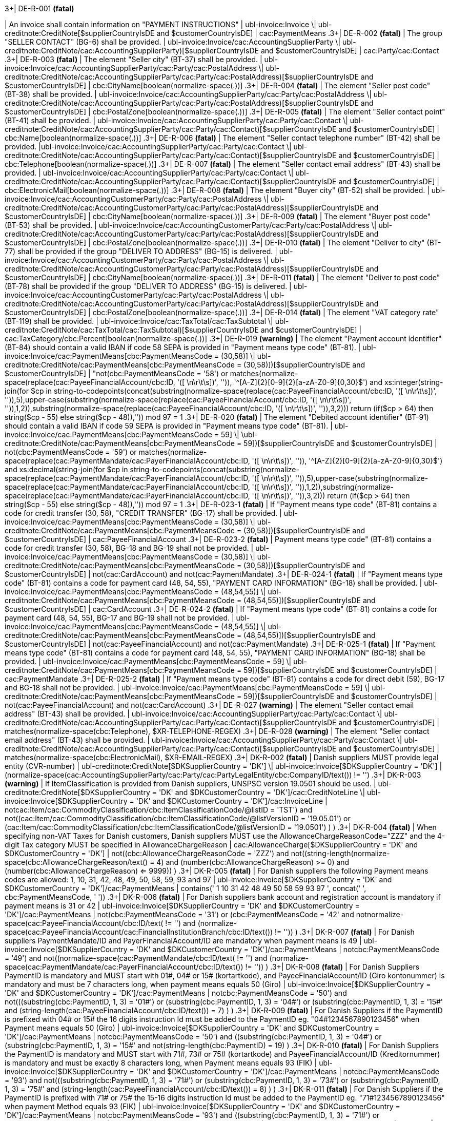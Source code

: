.3+| DE-R-001 *(fatal)*
| An invoice shall contain information on "PAYMENT INSTRUCTIONS"
| ubl-invoice:Invoice \| ubl-creditnote:CreditNote[$supplierCountryIsDE and $customerCountryIsDE]
| cac:PaymentMeans
.3+| DE-R-002 *(fatal)*
| The group "SELLER CONTACT" (BG-6) shall be provided.
| ubl-invoice:Invoice/cac:AccountingSupplierParty \| ubl-creditnote:CreditNote/cac:AccountingSupplierParty)[$supplierCountryIsDE and $customerCountryIsDE]
| cac:Party/cac:Contact
.3+| DE-R-003 *(fatal)*
| The element "Seller city" (BT-37) shall be provided.
| ubl-invoice:Invoice/cac:AccountingSupplierParty/cac:Party/cac:PostalAddress \| ubl-creditnote:CreditNote/cac:AccountingSupplierParty/cac:Party/cac:PostalAddress)[$supplierCountryIsDE and $customerCountryIsDE]
| cbc:CityName[boolean(normalize-space(.))]
.3+| DE-R-004 *(fatal)*
| The element "Seller post code" (BT-38) shall be provided.
| ubl-invoice:Invoice/cac:AccountingSupplierParty/cac:Party/cac:PostalAddress \| ubl-creditnote:CreditNote/cac:AccountingSupplierParty/cac:Party/cac:PostalAddress)[$supplierCountryIsDE and $customerCountryIsDE]
| cbc:PostalZone[boolean(normalize-space(.))]
.3+| DE-R-005 *(fatal)*
| The element "Seller contact point" (BT-41) shall be provided.
| ubl-invoice:Invoice/cac:AccountingSupplierParty/cac:Party/cac:Contact \| ubl-creditnote:CreditNote/cac:AccountingSupplierParty/cac:Party/cac:Contact)[$supplierCountryIsDE and $customerCountryIsDE]
| cbc:Name[boolean(normalize-space(.))]
.3+| DE-R-006 *(fatal)*
| The element "Seller contact telephone number" (BT-42) shall be provided.
|ubl-invoice:Invoice/cac:AccountingSupplierParty/cac:Party/cac:Contact \| ubl-creditnote:CreditNote/cac:AccountingSupplierParty/cac:Party/cac:Contact)[$supplierCountryIsDE and $customerCountryIsDE]
| cbc:Telephone[boolean(normalize-space(.))]
.3+| DE-R-007 *(fatal)*
| The element "Seller contact email address" (BT-43) shall be provided.
| ubl-invoice:Invoice/cac:AccountingSupplierParty/cac:Party/cac:Contact \| ubl-creditnote:CreditNote/cac:AccountingSupplierParty/cac:Party/cac:Contact)[$supplierCountryIsDE and $customerCountryIsDE]
| cbc:ElectronicMail[boolean(normalize-space(.))]
.3+| DE-R-008 *(fatal)*
| The element "Buyer city" (BT-52) shall be provided.
| ubl-invoice:Invoice/cac:AccountingCustomerParty/cac:Party/cac:PostalAddress \| ubl-creditnote:CreditNote/cac:AccountingCustomerParty/cac:Party/cac:PostalAddress)[$supplierCountryIsDE and $customerCountryIsDE]
| cbc:CityName[boolean(normalize-space(.))]
.3+| DE-R-009 *(fatal)*
| The element "Buyer post code" (BT-53) shall be provided.
| ubl-invoice:Invoice/cac:AccountingCustomerParty/cac:Party/cac:PostalAddress \| ubl-creditnote:CreditNote/cac:AccountingCustomerParty/cac:Party/cac:PostalAddress)[$supplierCountryIsDE and $customerCountryIsDE]
| cbc:PostalZone[boolean(normalize-space(.))]
.3+| DE-R-010 *(fatal)*
| The element "Deliver to city" (BT-77) shall be provided if the group "DELIVER TO ADDRESS" (BG-15) is delivered.
| ubl-invoice:Invoice/cac:AccountingCustomerParty/cac:Party/cac:PostalAddress \| ubl-creditnote:CreditNote/cac:AccountingCustomerParty/cac:Party/cac:PostalAddress)[$supplierCountryIsDE and $customerCountryIsDE]
| cbc:CityName[boolean(normalize-space(.))]
.3+| DE-R-011 *(fatal)*
| The element "Deliver to post code" (BT-78) shall be provided if the group "DELIVER TO ADDRESS" (BG-15) is delivered.
| ubl-invoice:Invoice/cac:AccountingCustomerParty/cac:Party/cac:PostalAddress \| ubl-creditnote:CreditNote/cac:AccountingCustomerParty/cac:Party/cac:PostalAddress)[$supplierCountryIsDE and $customerCountryIsDE]
| cbc:PostalZone[boolean(normalize-space(.))]
.3+| DE-R-014 *(fatal)*
| The element "VAT category rate" (BT-119) shall be provided.
| ubl-invoice:Invoice/cac:TaxTotal/cac:TaxSubtotal \| ubl-creditnote:CreditNote/cac:TaxTotal/cac:TaxSubtotal)[$supplierCountryIsDE and $customerCountryIsDE]
| cac:TaxCategory/cbc:Percent[boolean(normalize-space(.))]
.3+| DE-R-019 *(warning)*
| The element "Payment account identifier" (BT-84) should contain a valid IBAN if code 58 SEPA is provided in "Payment means type code" (BT-81).
| ubl-invoice:Invoice/cac:PaymentMeans[cbc:PaymentMeansCode = (30,58)] \| ubl-creditnote:CreditNote/cac:PaymentMeans[cbc:PaymentMeansCode = (30,58)])[$supplierCountryIsDE and $customerCountryIsDE]
| "not(cbc:PaymentMeansCode = '58') or matches(normalize-space(replace(cac:PayeeFinancialAccount/cbc:ID, '([ \n\r\t\s])', '')), '^[A-Z]{2}[0-9]{2}[a-zA-Z0-9]{0,30}$') and xs:integer(string-join(for $cp in string-to-codepoints(concat(substring(normalize-space(replace(cac:PayeeFinancialAccount/cbc:ID, '([ \n\r\t\s])', '')),5),upper-case(substring(normalize-space(replace(cac:PayeeFinancialAccount/cbc:ID, '([ \n\r\t\s])', '')),1,2)),substring(normalize-space(replace(cac:PayeeFinancialAccount/cbc:ID, '([ \n\r\t\s])', '')),3,2))) return  (if($cp &gt; 64) then string($cp - 55) else  string($cp - 48)),'')) mod 97 = 1
.3+| DE-R-020 *(fatal)*
| The element "Debited account identifier" (BT-91) should contain a valid IBAN if code 59 SEPA is provided in "Payment means type code" (BT-81).
| ubl-invoice:Invoice/cac:PaymentMeans[cbc:PaymentMeansCode = 59] \| \ubl-creditnote:CreditNote/cac:PaymentMeans[cbc:PaymentMeansCode = 59])[$supplierCountryIsDE and $customerCountryIsDE]
| not(cbc:PaymentMeansCode = '59') or matches(normalize-space(replace(cac:PaymentMandate/cac:PayerFinancialAccount/cbc:ID, '([ \n\r\t\s])', '')), '^[A-Z]{2}[0-9]{2}[a-zA-Z0-9]{0,30}$') and xs:decimal(string-join(for $cp in string-to-codepoints(concat(substring(normalize-space(replace(cac:PaymentMandate/cac:PayerFinancialAccount/cbc:ID, '([ \n\r\t\s])', '')),5),upper-case(substring(normalize-space(replace(cac:PaymentMandate/cac:PayerFinancialAccount/cbc:ID, '([ \n\r\t\s])', '')),1,2)),substring(normalize-space(replace(cac:PaymentMandate/cac:PayerFinancialAccount/cbc:ID, '([ \n\r\t\s])', '')),3,2))) return  (if($cp &gt; 64) then string($cp - 55) else  string($cp - 48)),'')) mod 97 = 1
.3+| DE-R-023-1 *(fatal)*
| If "Payment means type code" (BT-81) contains a code for credit transfer (30, 58), "CREDIT TRANSFER" (BG-17) shall be provided.
| ubl-invoice:Invoice/cac:PaymentMeans[cbc:PaymentMeansCode = (30,58)] \| ubl-creditnote:CreditNote/cac:PaymentMeans[cbc:PaymentMeansCode = (30,58)])[$supplierCountryIsDE and $customerCountryIsDE]
| cac:PayeeFinancialAccount
.3+| DE-R-023-2 *(fatal)*
| Payment means type code" (BT-81) contains a code for credit transfer (30, 58), BG-18 and BG-19 shall not be provided.
| ubl-invoice:Invoice/cac:PaymentMeans[cbc:PaymentMeansCode = (30,58)] \| ubl-creditnote:CreditNote/cac:PaymentMeans[cbc:PaymentMeansCode = (30,58)])[$supplierCountryIsDE and $customerCountryIsDE]
| not(cac:CardAccount) and not(cac:PaymentMandate)
.3+| DE-R-024-1 *(fatal)*
| If "Payment means type code" (BT-81) contains a code for payment card (48, 54, 55), "PAYMENT CARD INFORMATION" (BG-18) shall be provided.
| ubl-invoice:Invoice/cac:PaymentMeans[cbc:PaymentMeansCode = (48,54,55)] \| ubl-creditnote:CreditNote/cac:PaymentMeans[cbc:PaymentMeansCode = (48,54,55)])[$supplierCountryIsDE and $customerCountryIsDE]
| cac:CardAccount
.3+| DE-R-024-2 *(fatal)*
| If "Payment means type code" (BT-81) contains a code for payment card (48, 54, 55), BG-17 and BG-19 shall not be provided.
| ubl-invoice:Invoice/cac:PaymentMeans[cbc:PaymentMeansCode = (48,54,55)] \| ubl-creditnote:CreditNote/cac:PaymentMeans[cbc:PaymentMeansCode = (48,54,55)])[$supplierCountryIsDE and $customerCountryIsDE]
| not(cac:PayeeFinancialAccount) and not(cac:PaymentMandate)
.3+| DE-R-025-1 *(fatal)*
| If "Payment means type code" (BT-81) contains a code for payment card (48, 54, 55), "PAYMENT CARD INFORMATION" (BG-18) shall be provided.
| ubl-invoice:Invoice/cac:PaymentMeans[cbc:PaymentMeansCode = 59] \| ubl-creditnote:CreditNote/cac:PaymentMeans[cbc:PaymentMeansCode = 59])[$supplierCountryIsDE and $customerCountryIsDE]
| cac:PaymentMandate
.3+| DE-R-025-2 *(fatal)*
| If "Payment means type code" (BT-81) contains a code for direct debit (59), BG-17 and BG-18 shall not be provided.
| ubl-invoice:Invoice/cac:PaymentMeans[cbc:PaymentMeansCode = 59] \| ubl-creditnote:CreditNote/cac:PaymentMeans[cbc:PaymentMeansCode = 59])[$supplierCountryIsDE and $customerCountryIsDE]
| not(cac:PayeeFinancialAccount) and not(cac:CardAccount)
.3+| DE-R-027 *(warning)*
| The element "Seller contact email address" (BT-43) shall be provided.
| ubl-invoice:Invoice/cac:AccountingSupplierParty/cac:Party/cac:Contact \| ubl-creditnote:CreditNote/cac:AccountingSupplierParty/cac:Party/cac:Contact)[$supplierCountryIsDE and $customerCountryIsDE]
| matches(normalize-space(cbc:Telephone), $XR-TELEPHONE-REGEX)
.3+| DE-R-028 *(warning)*
| The element "Seller contact email address" (BT-43) shall be provided.
| ubl-invoice:Invoice/cac:AccountingSupplierParty/cac:Party/cac:Contact \| ubl-creditnote:CreditNote/cac:AccountingSupplierParty/cac:Party/cac:Contact)[$supplierCountryIsDE and $customerCountryIsDE]
| matches(normalize-space(cbc:ElectronicMail), $XR-EMAIL-REGEX)
.3+| DK-R-002 *(fatal)*
| Danish suppliers MUST provide legal entity (CVR-number)
| ubl-creditnote:CreditNote[$DKSupplierCountry = 'DK'] \| ubl-invoice:Invoice[$DKSupplierCountry = 'DK']
| (normalize-space(cac:AccountingSupplierParty/cac:Party/cac:PartyLegalEntity/cbc:CompanyID/text()) != '')
.3+| DK-R-003 *(warning)*
| If ItemClassification is provided from Danish suppliers, UNSPSC version 19.0501 should be used.
| ubl-creditnote:CreditNote[$DKSupplierCountry = 'DK' and $DKCustomerCountry = 'DK']/cac:CreditNoteLine \| ubl-invoice:Invoice[$DKSupplierCountry = 'DK' and $DKCustomerCountry = 'DK']/cac:InvoiceLine
| not((cac:Item/cac:CommodityClassification/cbc:ItemClassificationCode/@listID = 'TST') and not((cac:Item/cac:CommodityClassification/cbc:ItemClassificationCode/@listVersionID = '19.05.01') or (cac:Item/cac:CommodityClassification/cbc:ItemClassificationCode/@listVersionID = '19.0501') ) )
.3+| DK-R-004 *(fatal)*
| When specifying non-VAT Taxes for Danish customers, Danish suppliers MUST use the AllowanceChargeReasonCode="ZZZ" and the 4-digit Tax category MUST be specified in AllowanceChargeReason
| cac:AllowanceCharge[$DKSupplierCountry = 'DK' and $DKCustomerCountry = 'DK']
| not((cbc:AllowanceChargeReasonCode = 'ZZZ') and not((string-length(normalize-space(cbc:AllowanceChargeReason/text())) = 4) and (number(cbc:AllowanceChargeReason) >= 0) and (number(cbc:AllowanceChargeReason) <= 9999)) )
.3+| DK-R-005 *(fatal)*
| For Danish suppliers the following Payment means codes are allowed: 1, 10, 31, 42, 48, 49, 50, 58, 59, 93 and 97
| ubl-invoice:Invoice[$DKSupplierCountry = 'DK' and $DKCustomerCountry = 'DK']/cac:PaymentMeans
| contains(' 1 10 31 42 48 49 50 58 59 93 97 ', concat(' ', cbc:PaymentMeansCode, ' '))
.3+| DK-R-006 *(fatal)*
| For Danish suppliers bank account and registration account is mandatory if payment means is 31 or 42
| ubl-invoice:Invoice[$DKSupplierCountry = 'DK' and $DKCustomerCountry = 'DK']/cac:PaymentMeans
| not(((cbc:PaymentMeansCode = '31') or (cbc:PaymentMeansCode = '42')) and not((normalize-space(cac:PayeeFinancialAccount/cbc:ID/text()) != '') and (normalize-space(cac:PayeeFinancialAccount/cac:FinancialInstitutionBranch/cbc:ID/text()) != '')) )
.3+| DK-R-007 *(fatal)*
| For Danish suppliers PaymentMandate/ID and PayerFinancialAccount/ID are mandatory when payment means is 49
| ubl-invoice:Invoice[$DKSupplierCountry = 'DK' and $DKCustomerCountry = 'DK']/cac:PaymentMeans
| not((cbc:PaymentMeansCode = '49') and not((normalize-space(cac:PaymentMandate/cbc:ID/text()) != '') and (normalize-space(cac:PaymentMandate/cac:PayerFinancialAccount/cbc:ID/text()) != '')) )
.3+| DK-R-008 *(fatal)*
| For Danish Suppliers PaymentID is mandatory and MUST start with 01#, 04# or 15# (kortartkode), and PayeeFinancialAccount/ID (Giro kontonummer) is mandatory and must be 7 characters long, when payment means equals 50 (Giro)
| ubl-invoice:Invoice[$DKSupplierCountry = 'DK' and $DKCustomerCountry = 'DK']/cac:PaymentMeans
| not((cbc:PaymentMeansCode = '50') and not(((substring(cbc:PaymentID, 1, 3) = '01#') or (substring(cbc:PaymentID, 1, 3) = '04#') or (substring(cbc:PaymentID, 1, 3) = '15#')) and (string-length(cac:PayeeFinancialAccount/cbc:ID/text()) = 7) ) )
.3+| DK-R-009 *(fatal)*
| For Danish Suppliers if the PaymentID is prefixed with 04# or 15# the 16 digits instruction Id must be added to the PaymentID eg. "04#1234567890123456" when Payment means equals 50 (Giro)
| ubl-invoice:Invoice[$DKSupplierCountry = 'DK' and $DKCustomerCountry = 'DK']/cac:PaymentMeans
| not((cbc:PaymentMeansCode = '50') and ((substring(cbc:PaymentID, 1, 3) = '04#') or (substring(cbc:PaymentID, 1, 3)  = '15#')) and not(string-length(cbc:PaymentID) = 19) )
.3+| DK-R-010 *(fatal)*
| For Danish Suppliers the PaymentID is mandatory and MUST start with 71#, 73# or 75# (kortartkode) and PayeeFinancialAccount/ID (Kreditornummer) is mandatory and must be exactly 8 characters long, when Payment means equals 93 (FIK)
| ubl-invoice:Invoice[$DKSupplierCountry = 'DK' and $DKCustomerCountry = 'DK']/cac:PaymentMeans
| not((cbc:PaymentMeansCode = '93') and not(((substring(cbc:PaymentID, 1, 3) = '71#') or (substring(cbc:PaymentID, 1, 3) = '73#') or (substring(cbc:PaymentID, 1, 3) = '75#')) and (string-length(cac:PayeeFinancialAccount/cbc:ID/text()) = 8) ) )
.3+| DK-R-011 *(fatal)*
| For Danish Suppliers if the PaymentID is prefixed with 71# or 75# the 15-16 digits instruction Id must be added to the PaymentID eg. "71#1234567890123456" when payment Method equals 93 (FIK)
| ubl-invoice:Invoice[$DKSupplierCountry = 'DK' and $DKCustomerCountry = 'DK']/cac:PaymentMeans
| not((cbc:PaymentMeansCode = '93') and ((substring(cbc:PaymentID, 1, 3) = '71#') or (substring(cbc:PaymentID, 1, 3)  = '75#')) and not((string-length(cbc:PaymentID) = 18) or (string-length(cbc:PaymentID) = 19)) )
.3+| DK-R-013 *(fatal)*
| For Danish Suppliers it is mandatory to use schemeID when PartyIdentification/ID is used for AccountingCustomerParty or AccountingSupplierParty
| ubl-creditnote:CreditNote[$DKSupplierCountry = 'DK' and $DKCustomerCountry = 'DK']/cac:AccountingSupplierParty/cac:Party/cac:PartyIdentification \| ubl-creditnote:CreditNote[$DKSupplierCountry = 'DK' and $DKCustomerCountry = 'DK']/cac:AccountingCustomerParty/cac:Party/cac:PartyIdentification \| ubl-invoice:Invoice[$DKSupplierCountry = 'DK' and $DKCustomerCountry = 'DK']/cac:AccountingSupplierParty/cac:Party/cac:PartyIdentification \| ubl-invoice:Invoice[$DKSupplierCountry = 'DK' and $DKCustomerCountry = 'DK']/cac:AccountingCustomerParty/cac:Party/cac:PartyIdentification
| not((boolean(cbc:ID)) and (normalize-space(cbc:ID/@schemeID) = '') )
.3+| DK-R-014 *(fatal)*
| For Danish Suppliers it is mandatory to specify schemeID as "0184" (DK CVR-number) when PartyLegalEntity/CompanyID is used for AccountingSupplierParty
| ubl-creditnote:CreditNote[$DKSupplierCountry = 'DK'] \| ubl-invoice:Invoice[$DKSupplierCountry = 'DK']
| not(((boolean(cac:AccountingSupplierParty/cac:Party/cac:PartyLegalEntity/cbc:CompanyID)) and (normalize-space(cac:AccountingSupplierParty/cac:Party/cac:PartyLegalEntity/cbc:CompanyID/@schemeID) != '0184')) )
.3+| DK-R-016 *(fatal)*
| For Danish Suppliers, a Credit note cannot have a negative total (PayableAmount)
| ubl-creditnote:CreditNote[$DKSupplierCountry = 'DK'] \| ubl-invoice:Invoice[$DKSupplierCountry = 'DK']
| not((boolean(/ubl-creditnote:CreditNote) and ($DKCustomerCountry = 'DK')) and (number(cac:LegalMonetaryTotal/cbc:PayableAmount/text()) < 0) )
.3+| GR-R-001-1 *(fatal)*
|  When the Supplier is Greek, the Invoice Id should consist of 6 segments
| /ubl-invoice:Invoice/cbc:ID[$isGreekSender] \| /ubl-creditnote:CreditNote/cbc:ID[$isGreekSender]
| count($IdSegments) = 6
.3+| GR-R-001-2 *(warning)* #(not applied in the Italian context)#
| When the Supplier is Greek, the Invoice Id first segment must be a valid TIN Number and match either the Supplier's or the Tax Representative's Tin Number
| /ubl-invoice:Invoice/cbc:ID[$isGreekSender] \| /ubl-creditnote:CreditNote/cbc:ID[$isGreekSender]
| string-length(normalize-space($IdSegments[1])) = 9 and u:TinVerification($IdSegments[1]) and ($IdSegments[1] = /*/cac:AccountingSupplierParty/cac:Party/cac:PartyTaxScheme[cac:TaxScheme/cbc:ID = 'VAT']/substring(cbc:CompanyID, 3, 9) or $IdSegments[1] = /*/cac:TaxRepresentativeParty/cac:PartyTaxScheme[cac:TaxScheme/cbc:ID = 'VAT']/substring(cbc:CompanyID, 3, 9) )
.3+| GR-R-001-3 *(warning)* #(not applied in the Italian context)#
| When the Supplier is Greek, the Invoice Id second segment must be a valid Date that matches the invoice Issue Date
| /ubl-invoice:Invoice/cbc:ID[$isGreekSender] \| /ubl-creditnote:CreditNote/cbc:ID[$isGreekSender]
| string-length(normalize-space($IdSegments[2]))>0 and matches($IdSegments[2],$dateRegExp) and ($tokenizedIdDate[1] = $tokenizedUblIssueDate[3] and $tokenizedIdDate[2] = $tokenizedUblIssueDate[2] and $tokenizedIdDate[3] = $tokenizedUblIssueDate[1])
.3+| GR-R-001-4 *(warning)* #(not applied in the Italian context)#
| When Supplier is Greek, the Invoice Id third segment must be a positive integer
| /ubl-invoice:Invoice/cbc:ID[$isGreekSender] \| /ubl-creditnote:CreditNote/cbc:ID[$isGreekSender]
| string-length(normalize-space($IdSegments[3]))>0 and string(number($IdSegments[3])) != 'NaN' and xs:integer($IdSegments[3]) >= 0
.3+| GR-R-001-5 *(warning)* #(not applied in the Italian context)#
| When Supplier is Greek, the Invoice Id in the fourth segment must be a valid greek document type
| /ubl-invoice:Invoice/cbc:ID[$isGreekSender] \| /ubl-creditnote:CreditNote/cbc:ID[$isGreekSender]
| string-length(normalize-space($IdSegments[4]))>0 and (some $c in $greekDocumentType satisfies $IdSegments[4] = $c)
.3+| GR-R-001-6 *(warning)* #(not applied in the Italian context)#
| When Supplier is Greek, the Invoice Id fifth segment must not be empty
| /ubl-invoice:Invoice/cbc:ID[$isGreekSender] \| /ubl-creditnote:CreditNote/cbc:ID[$isGreekSender]
| string-length($IdSegments[5]) > 0
.3+| GR-R-001-7 *(warning)* #(not applied in the Italian context)#
| When Supplier is Greek, the Invoice Id sixth segment must not be empty
| /ubl-invoice:Invoice/cbc:ID[$isGreekSender] \| /ubl-creditnote:CreditNote/cbc:ID[$isGreekSender]
| string-length($IdSegments[6]) > 0
.3+| GR-R-002 *(warning)* #(not applied in the Italian context)#
| Greek Suppliers must provide their full name as they are registered in the  Greek Business Registry (G.E.MH.) as a legal entity or in the Tax Registry as a natural person
| cac:AccountingSupplierParty[$isGreekSender]/cac:Party
| string-length(./cac:PartyName/cbc:Name)>0
.3+| GR-R-003 *(warning)* #(not applied in the Italian context)#
| For the Greek Suppliers, the VAT must start with 'EL' and must be a valid TIN number
| cac:AccountingSupplierParty[$isGreekSender]/cac:Party/cac:PartyTaxScheme[normalize-space(cac:TaxScheme/cbc:ID) = 'VAT']/cbc:CompanyID
| substring(.,1,2) = 'EL' and u:TinVerification(substring(.,3))
.3+| GR-R-004-1 *(warning)* #(not applied in the Italian context)#
|  When Supplier is Greek, there must be one MARK Number
| /ubl-invoice:Invoice[$isGreekSender] \| /ubl-creditnote:CreditNote[$isGreekSender]
| count(cac:AdditionalDocumentReference[cbc:DocumentDescription = '##M.AR.K##'])=1
.3+| GR-R-004-2 *(warning)* #(not applied in the Italian context)#
|  When Supplier is Greek, the MARK Number must be a positive integer
| cac:AdditionalDocumentReference[$isGreekSender and cbc:DocumentDescription = '##M.AR.K##']/cbc:ID
| matches(.,'^[1-9]([0-9]*)')
.3+| GR-R-005 *(warning)* #(not applied in the Italian context)#
| Greek Suppliers must provide the full name of the buyer
| cac:AccountingCustomerParty[$isGreekSender]/cac:Party
| string-length(./cac:PartyName/cbc:Name)>0
.3+| GR-R-006 *(warning)* #(not applied in the Italian context)#
| Greek Suppliers must provide the VAT number of the buyer, if the buyer is Greek
| cac:AccountingCustomerParty[$isGreekSenderandReceiver]/cac:Party
| count(cac:PartyTaxScheme[normalize-space(cac:TaxScheme/cbc:ID) = 'VAT']/cbc:CompanyID)=1 and substring(cac:PartyTaxScheme[normalize-space(cac:TaxScheme/cbc:ID) = 'VAT']/cbc:CompanyID,1,2) = 'EL' and u:TinVerification(substring(cac:PartyTaxScheme[normalize-space(cac:TaxScheme/cbc:ID) = 'VAT']/cbc:CompanyID,3))
.3+| GR-R-008-2 *(warning)* #(not applied in the Italian context)#
|  When Supplier is Greek, there should be no more than one invoice url
| /ubl-invoice:Invoice[$isGreekSender] \| /ubl-creditnote:CreditNote[$isGreekSender]
| (count(cac:AdditionalDocumentReference[cbc:DocumentDescription = '##INVOICE\|URL##']) = 0 ) or (count(cac:AdditionalDocumentReference[cbc:DocumentDescription = '##INVOICE\|URL##']) = 1 )
.3+| GR-R-008-3 *(warning)* #(not applied in the Italian context)#
| When Supplier is Greek and the INVOICE URL Document reference exists, the External Reference URI should be present
| cac:AdditionalDocumentReference[$isGreekSender and cbc:DocumentDescription = '##INVOICE\|URL##']
| string-length(normalize-space(cac:Attachment/cac:ExternalReference/cbc:URI))>0
.3+| GR-R-009 *(warning)* #(not applied in the Italian context)#
| Greek suppliers that send an invoice through the Peppol network must use a correct TIN number as an electronic address according to Peppol Electronic Address Identifier scheme (schemeID 9933).
| cac:AccountingSupplierParty/cac:Party[$accountingSupplierCountry='GR' or $accountingSupplierCountry='EL']/cbc:EndpointID
| ./@schemeID='9933' and u:TinVerification(.)
.3+| GR-R-010 *(warning)* #(not applied in the Italian context)#
| Greek Suppliers that send an invoice through the Peppol network to a greek buyer must use a correct TIN number as an electronic address according to Peppol Electronic Address Identifier scheme (SchemeID 9933)
| cac:AccountingCustomerParty[$isGreekSenderandReceiver]/cac:Party/cbc:EndpointID
| ./@schemeID='9933' and u:TinVerification(.)
.3+| GR-S-008-1 *(warning)* #(not applied in the Italian context)#
|  When Supplier is Greek, there should be one invoice url
| /ubl-invoice:Invoice[$isGreekSender] \| /ubl-creditnote:CreditNote[$isGreekSender]
| count(cac:AdditionalDocumentReference[cbc:DocumentDescription = '##INVOICE\|URL##'])=1
.3+| GR-S-011 *(warning)*
| Greek suppliers must provide their Seller Tax Registration Number, prefixed by the country code
| cac:AccountingSupplierParty[$isGreekSender]/cac:Party
| count(cac:PartyTaxScheme[normalize-space(cac:TaxScheme/cbc:ID) = 'VAT']/cbc:CompanyID)=1 and substring(cac:PartyTaxScheme[normalize-space(cac:TaxScheme/cbc:ID) = 'VAT']/cbc:CompanyID,1,2) = 'EL' and u:TinVerification(substring(cac:PartyTaxScheme[normalize-space(cac:TaxScheme/cbc:ID) = 'VAT']/cbc:CompanyID,3))
.3+| IS-R-001 *(warning)*
| [IS-R-001]-If seller is icelandic then invoice type should be 380 or 381 — Ef seljandi er íslenskur þá ætti gerð reiknings (BT-3) að vera sölureikningur (380) eða kreditreikningur (381).
| ubl-creditnote:CreditNote[$SupplierCountry = 'IS'] \| ubl-invoice:Invoice[$SupplierCountry = 'IS']
| ( ( not(contains(normalize-space(cbc:InvoiceTypeCode),' ')) and contains( ' 380 381 ',concat(' ',normalize-space(cbc:InvoiceTypeCode),' ') ) ) ) or ( ( not(contains(normalize-space(cbc:CreditNoteTypeCode),' ')) and contains( ' 380 381 ',concat(' ',normalize-space(cbc:CreditNoteTypeCode),' ') ) ) )
.3+| IS-R-002 *(fatal)*
| [IS-R-002]-If seller is icelandic then it shall contain sellers legal id — Ef seljandi er íslenskur þá skal reikningur innihalda íslenska kennitölu seljanda (BT-30).
| ubl-creditnote:CreditNote[$SupplierCountry = 'IS'] \| ubl-invoice:Invoice[$SupplierCountry = 'IS']
| exists(cac:AccountingSupplierParty/cac:Party/cac:PartyLegalEntity/cbc:CompanyID) and cac:AccountingSupplierParty/cac:Party/cac:PartyLegalEntity/cbc:CompanyID/@schemeID = '0196'
.3+| IS-R-003 *(fatal)*
| [IS-R-003]-If seller is icelandic then it shall contain his address with street name and zip code — Ef seljandi er íslenskur þá skal heimilisfang seljanda innihalda götuheiti og póstnúmer (BT-35 og BT-38).
| ubl-creditnote:CreditNote[$SupplierCountry = 'IS'] \| ubl-invoice:Invoice[$SupplierCountry = 'IS']
| exists(cac:AccountingSupplierParty/cac:Party/cac:PostalAddress/cbc:StreetName) and exists(cac:AccountingSupplierParty/cac:Party/cac:PostalAddress/cbc:PostalZone)
.3+| IS-R-004 *(fatal)*
| [IS-R-004]-If seller and buyer are icelandic then the invoice shall contain the buyers icelandic legal identifier — Ef seljandi og kaupandi eru íslenskir þá skal reikningurinn innihalda íslenska kennitölu kaupanda (BT-47).
| ubl-creditnote:CreditNote[$SupplierCountry = 'IS' and $CustomerCountry = 'IS']/cac:AccountingCustomerParty \| ubl-invoice:Invoice[$SupplierCountry = 'IS' and $CustomerCountry = 'IS']/cac:AccountingCustomerParty
| exists(cac:Party/cac:PartyLegalEntity/cbc:CompanyID) and cac:Party/cac:PartyLegalEntity/cbc:CompanyID/@schemeID = '0196'
.3+| IS-R-005 *(fatal)*
| [IS-R-005]-If seller and buyer are icelandic then the invoice shall contain the buyers address with street name and zip code  — Ef seljandi og kaupandi eru íslenskir þá skal heimilisfang kaupanda innihalda götuheiti og póstnúmer (BT-50 og BT-53)
| ubl-creditnote:CreditNote[$SupplierCountry = 'IS' and $CustomerCountry = 'IS']/cac:AccountingCustomerParty \| ubl-invoice:Invoice[$SupplierCountry = 'IS' and $CustomerCountry = 'IS']/cac:AccountingCustomerParty
| exists(cac:Party/cac:PostalAddress/cbc:StreetName) and exists(cac:Party/cac:PostalAddress/cbc:PostalZone)
.3+| IS-R-006 *(fatal)*
| [IS-R-006]-If seller is icelandic and payment means code is 9 then a 12 digit account id must exist — Ef seljandi er íslenskur og greiðslumáti (BT-81) er krafa (kóti 9) þá skal koma fram 12 stafa númer (bankanúmer, höfuðbók 66 og reikningsnúmer) (BT-84)
| ubl-creditnote:CreditNote[$SupplierCountry = 'IS'] \| ubl-invoice:Invoice[$SupplierCountry = 'IS']
| exists(cac:PaymentMeans[cbc:PaymentMeansCode = '9']/cac:PayeeFinancialAccount/cbc:ID) and string-length(normalize-space(cac:PaymentMeans[cbc:PaymentMeansCode = '9']/cac:PayeeFinancialAccount/cbc:ID)) = 12 or not(exists(cac:PaymentMeans[cbc:PaymentMeansCode = '9']))
.3+| IS-R-007 *(fatal)*
| [IS-R-007]-If seller is icelandic and payment means code is 42 then a 12 digit account id must exist  — Ef seljandi er íslenskur og greiðslumáti (BT-81) er millifærsla (kóti 42) þá skal koma fram 12 stafa reikningnúmer (BT-84)
| ubl-creditnote:CreditNote[$SupplierCountry = 'IS'] \| ubl-invoice:Invoice[$SupplierCountry = 'IS']
| exists(cac:PaymentMeans[cbc:PaymentMeansCode = '42']/cac:PayeeFinancialAccount/cbc:ID) and string-length(normalize-space(cac:PaymentMeans[cbc:PaymentMeansCode = '42']/cac:PayeeFinancialAccount/cbc:ID)) = 12 or not(exists(cac:PaymentMeans[cbc:PaymentMeansCode = '42']))
.3+| IS-R-008 *(fatal)*
| [IS-R-008]-If seller is icelandic and invoice contains supporting description EINDAGI then the id form must be YYYY-MM-DD — Ef seljandi er íslenskur þá skal eindagi (BT-122, DocumentDescription = EINDAGI) vera á forminu YYYY-MM-DD.
| ubl-creditnote:CreditNote[$SupplierCountry = 'IS'] \| ubl-invoice:Invoice[$SupplierCountry = 'IS']
| (exists(cac:AdditionalDocumentReference[cbc:DocumentDescription = 'EINDAGI']) and string-length(cac:AdditionalDocumentReference[cbc:DocumentDescription = 'EINDAGI']/cbc:ID) = 10 and (string(cac:AdditionalDocumentReference[cbc:DocumentDescription = 'EINDAGI']/cbc:ID) castable as xs:date)) or not(exists(cac:AdditionalDocumentReference[cbc:DocumentDescription = 'EINDAGI']))
.3+| IS-R-009 *(fatal)*
| [IS-R-009]-If seller is icelandic and invoice contains supporting description EINDAGI invoice must have due date — Ef seljandi er íslenskur þá skal reikningur sem inniheldur eindaga (BT-122, DocumentDescription = EINDAGI) einnig hafa gjalddaga (BT-9).
| ubl-creditnote:CreditNote[$SupplierCountry = 'IS'] \| ubl-invoice:Invoice[$SupplierCountry = 'IS']
| (exists(cac:AdditionalDocumentReference[cbc:DocumentDescription = 'EINDAGI']) and exists(cbc:DueDate)) or not(exists(cac:AdditionalDocumentReference[cbc:DocumentDescription = 'EINDAGI']))
.3+| IS-R-010 *(fatal)*
| [IS-R-010]-If seller is icelandic and invoice contains supporting description EINDAGI the id date must be same or later than due date — Ef seljandi er íslenskur þá skal eindagi (BT-122, DocumentDescription = EINDAGI) skal vera sami eða síðar en gjalddagi (BT-9) ef eindagi er til staðar.
| ubl-creditnote:CreditNote[$SupplierCountry = 'IS'] \| ubl-invoice:Invoice[$SupplierCountry = 'IS']
| (exists(cac:AdditionalDocumentReference[cbc:DocumentDescription = 'EINDAGI']) and (cbc:DueDate) <= (cac:AdditionalDocumentReference[cbc:DocumentDescription = 'EINDAGI']/cbc:ID)) or not(exists(cac:AdditionalDocumentReference[cbc:DocumentDescription = 'EINDAGI']))
.3+| IT-R-001 *(fatal)*
| [IT-R-001] BT-32 (Seller tax registration identifier) - For Italian suppliers BT-32 minimum length 11 and maximum length shall be 16.  Per i fornitori italiani il BT-32 deve avere una lunghezza tra 11 e 16 caratteri
| cac:AccountingSupplierParty/cac:Party[$supplierCountry = 'IT']/cac:PartyTaxScheme[normalize-space(cac:TaxScheme/cbc:ID) != 'VAT']
| matches(normalize-space(cbc:CompanyID),'^[A-Z0-9]{11,16}$')
.3+| IT-R-002 *(fatal)*
| [IT-R-002] BT-35 (Seller address line 1) - Italian suppliers MUST provide the postal address line 1 - I fornitori italiani devono indicare l'indirizzo postale.
| cac:AccountingSupplierParty/cac:Party[$supplierCountry = 'IT']
| cac:PostalAddress/cbc:StreetName
.3+| IT-R-003 *(fatal)*
| [IT-R-003] BT-37 (Seller city) - Italian suppliers MUST provide the postal address city - I fornitori italiani devono indicare la città di residenza.
| cac:AccountingSupplierParty/cac:Party[$supplierCountry = 'IT']
| cac:PostalAddress/cbc:CityName
.3+| IT-R-004 *(fatal)*
| [IT-R-004] BT-38 (Seller post code) - Italian suppliers MUST provide the postal address post code - I fornitori italiani devono indicare il CAP di residenza.
| cac:AccountingSupplierParty/cac:Party[$supplierCountry = 'IT']
| cac:PostalAddress/cbc:PostalZone
.3+| NL-R-001 *(fatal)*
| [NL-R-001] For suppliers in the Netherlands, if the document is a creditnote, the document MUST contain an invoice reference (cac:BillingReference/cac:InvoiceDocumentReference/cbc:ID)
| cbc:CreditNoteTypeCode[$supplierCountryIsNL]
| /*/cac:BillingReference/cac:InvoiceDocumentReference/cbc:ID
.3+| NL-R-002 *(fatal)*
| [NL-R-002] For suppliers in the Netherlands the supplier's address (cac:AccountingSupplierParty/cac:Party/cac:PostalAddress) MUST contain street name (cbc:StreetName), city (cbc:CityName) and post code (cbc:PostalZone)
| cac:AccountingSupplierParty/cac:Party/cac:PostalAddress[$supplierCountryIsNL]
| cbc:StreetName and cbc:CityName and cbc:PostalZone
.3+| NL-R-003 *(fatal)*
| [NL-R-003] For suppliers in the Netherlands, the legal entity identifier MUST be either a KVK or OIN number (schemeID 0106 or 0190)
| cac:AccountingSupplierParty/cac:Party/cac:PartyLegalEntity/cbc:CompanyID[$supplierCountryIsNL]
| (contains(concat(' ', string-join(@schemeID, ' '), ' '), ' 0106 ') or contains(concat(' ', string-join(@schemeID, ' '), ' '), ' 0190 ')) and (normalize-space(.) != '')
.3+| NL-R-004 *(fatal)*
| [NL-R-004] For suppliers in the Netherlands, if the customer is in the Netherlands, the customer address (cac:AccountingCustomerParty/cac:Party/cac:PostalAddress) MUST contain the street name (cbc:StreetName), the city (cbc:CityName) and post code (cbc:PostalZone)
| cac:AccountingCustomerParty/cac:Party/cac:PostalAddress[$supplierCountryIsNL and $customerCountryIsNL]
| cbc:StreetName and cbc:CityName and cbc:PostalZone
.3+| NL-R-005 *(fatal)*
| [NL-R-005] For suppliers in the Netherlands, if the customer is in the Netherlands, the customer's legal entity identifier MUST be either a KVK or OIN number (schemeID 0106 or 0190)
| cac:AccountingCustomerParty/cac:Party/cac:PartyLegalEntity/cbc:CompanyID[$supplierCountryIsNL and $customerCountryIsNL]
| (contains(concat(' ', string-join(@schemeID, ' '), ' '), ' 0106 ') or contains(concat(' ', string-join(@schemeID, ' '), ' '), ' 0190 ')) and (normalize-space(.) != '')
.3+| NL-R-006 *(fatal)*
| [NL-R-006] For suppliers in the Netherlands, if the fiscal representative is in the Netherlands, the representative's address (cac:TaxRepresentativeParty/cac:PostalAddress) MUST contain street name (cbc:StreetName), city (cbc:CityName) and post code (cbc:PostalZone)
| cac:TaxRepresentativeParty/cac:PostalAddress[$supplierCountryIsNL and $taxRepresentativeCountryIsNL]
| cbc:StreetName and cbc:CityName and cbc:PostalZone
.3+| NL-R-007 *(fatal)*
| [NL-R-007] For suppliers in the Netherlands, the supplier MUST provide a means of payment (cac:PaymentMeans) if the payment is from customer to supplier
| cac:LegalMonetaryTotal[$supplierCountryIsNL]
| xs:decimal(cbc:PayableAmount) <= 0.0 or (//cac:PaymentMeans)
.3+| NL-R-008 *(fatal)*
| For suppliers in the Netherlands, if the customer is in the Netherlands, the payment means code (cac:PaymentMeans/cbc:PaymentMeansCode) MUST be one of 30, 48, 49, 57, 58 or 59
| cac:PaymentMeans[$supplierCountryIsNL and $customerCountryIsNL]
| normalize-space(cbc:PaymentMeansCode) = '30' or normalize-space(cbc:PaymentMeansCode) = '48' or normalize-space(cbc:PaymentMeansCode) = '49' or normalize-space(cbc:PaymentMeansCode) = '57' or normalize-space(cbc:PaymentMeansCode) = '58' or normalize-space(cbc:PaymentMeansCode) = '59'
.3+| NL-R-009 *(fatal)*
| [NL-R-009] For suppliers in the Netherlands, if an order line reference (cac:OrderLineReference/cbc:LineID) is used, there must be an order reference on the document level (cac:OrderReference/cbc:ID)
| cac:OrderLineReference/cbc:LineID[$supplierCountryIsNL]
| exists(/*/cac:OrderReference/cbc:ID)
.3+| NO-R-001 *(fatal)*
| For Norwegian suppliers, a VAT number MUST be the country code prefix NO followed by a valid Norwegian organization number (nine numbers) followed by the letters MVA.
| cac:AccountingSupplierParty/cac:Party[$supplierCountry = 'NO']
| cac:PartyTaxScheme[normalize-space(cac:TaxScheme/cbc:ID) = 'VAT']/substring(cbc:CompanyID, 1, 2)='NO' and matches(cac:PartyTaxScheme[normalize-space(cac:TaxScheme/cbc:ID) = 'VAT']/substring(cbc:CompanyID,3), '^[0-9]{9}MVA$') and u:mod11(substring(cac:PartyTaxScheme[normalize-space(cac:TaxScheme/cbc:ID) = 'VAT']/cbc:CompanyID, 3, 9)) or not(cac:PartyTaxScheme[normalize-space(cac:TaxScheme/cbc:ID) = 'VAT']/substring(cbc:CompanyID, 1, 2)='NO')
.3+| NO-R-002 *(warning)*
| For Norwegian suppliers, most invoice issuers are required to append "Foretaksregisteret" to their invoice. "Dersom selger er aksjeselskap, allmennaksjeselskap eller filial av utenlandsk selskap skal også ordet «Foretaksregisteret» fremgå av salgsdokumentet, jf. foretaksregisterloven § 10-2."
| cac:AccountingSupplierParty/cac:Party[$supplierCountry = 'NO']
| normalize-space(cac:PartyTaxScheme[normalize-space(cac:TaxScheme/cbc:ID) = 'TAX']/cbc:CompanyID) = 'Foretaksregisteret'
.3+| SE-R-001 *(warning)* #(not applied in the Italian context)#
| For Swedish suppliers, Swedish VAT-numbers must consist of 14 characters
| //cac:AccountingSupplierParty/cac:Party[cac:PostalAddress/cac:Country/cbc:IdentificationCode = 'SE' and cac:PartyTaxScheme[cac:TaxScheme/cbc:ID = 'VAT']/substring(cbc:CompanyID, 1, 2) = 'SE']
| string-length(normalize-space(cac:PartyTaxScheme[cac:TaxScheme/cbc:ID = 'VAT']/cbc:CompanyID)) = 14
.3+| SE-R-002 *(warning)* #(not applied in the Italian context)#
| For Swedish suppliers, the Swedish VAT-numbers must have the trailing 12 characters in numeric form
| //cac:AccountingSupplierParty/cac:Party[cac:PostalAddress/cac:Country/cbc:IdentificationCode = 'SE' and cac:PartyTaxScheme[cac:TaxScheme/cbc:ID = 'VAT']/substring(cbc:CompanyID, 1, 2) = 'SE']
| string(number(substring(cac:PartyTaxScheme[cac:TaxScheme/cbc:ID = 'VAT']/cbc:CompanyID, 3, 12))) != 'NaN'
.3+| SE-R-003 *(warning)* #(not applied in the Italian context)#
| Swedish organisation numbers should be numeric
| //cac:AccountingSupplierParty/cac:Party/cac:PartyLegalEntity[../cac:PostalAddress/cac:Country/cbc:IdentificationCode = 'SE' and cbc:CompanyID]
| string(number(cbc:CompanyID)) != 'NaN'
.3+| SE-R-004 *(warning)* #(not applied in the Italian context)#
| Swedish organisation numbers consist of 10 characters
| //cac:AccountingSupplierParty/cac:Party/cac:PartyLegalEntity[../cac:PostalAddress/cac:Country/cbc:IdentificationCode = 'SE' and cbc:CompanyID]
| string-length(normalize-space(cbc:CompanyID)) = 10
.3+| SE-R-005 *(warning)* #(not applied in the Italian context)#
| For Swedish suppliers, when using Seller tax registration identifier, 'Godkänd för F-skatt' must be stated
| //cac:AccountingSupplierParty/cac:Party[cac:PostalAddress/cac:Country/cbc:IdentificationCode = 'SE' and exists(cac:PartyLegalEntity/cbc:CompanyID)]/cac:PartyTaxScheme[normalize-space(upper-case(cac:TaxScheme/cbc:ID)) != 'VAT']/cbc:CompanyID
| normalize-space(upper-case(.)) = 'GODKÄND FÖR F-SKATT'
.3+| SE-R-006 *(warning)* #(not applied in the Italian context)#
| For Swedish suppliers, only standard VAT rate of 6, 12 or 25 are used
| //cac:TaxCategory[//cac:AccountingSupplierParty/cac:Party[cac:PostalAddress/cac:Country/cbc:IdentificationCode = 'SE' and cac:PartyTaxScheme[cac:TaxScheme/cbc:ID = 'VAT']/substring(cbc:CompanyID, 1, 2) = 'SE'] and cbc:ID = 'S'] \| //cac:ClassifiedTaxCategory[//cac:AccountingSupplierParty/cac:Party[cac:PostalAddress/cac:Country/cbc:IdentificationCode = 'SE' and cac:PartyTaxScheme[cac:TaxScheme/cbc:ID = 'VAT']/substring(cbc:CompanyID, 1, 2) = 'SE'] and cbc:ID = 'S']
| number(cbc:Percent) = 25 or number(cbc:Percent) = 12 or number(cbc:Percent) = 6
.3+| SE-R-007 *(warning)* #(not applied in the Italian context)#
| For Swedish suppliers using Plusgiro, the Account ID must be numeric
| //cac:PaymentMeans[//cac:AccountingSupplierParty/cac:Party[cac:PostalAddress/cac:Country/cbc:IdentificationCode = 'SE'] and normalize-space(cbc:PaymentMeansCode) = '30' and normalize-space(cac:PayeeFinancialAccount/cac:FinancialInstitutionBranch/cbc:ID) = 'SE:PLUSGIRO']/cac:PayeeFinancialAccount/cbc:ID
| string(number(normalize-space(.))) != 'NaN'
.3+| SE-R-008 *(warning)* #(not applied in the Italian context)#
| For Swedish suppliers using Bankgiro, the Account ID must be numeric
| //cac:PaymentMeans[//cac:AccountingSupplierParty/cac:Party[cac:PostalAddress/cac:Country/cbc:IdentificationCode = 'SE'] and normalize-space(cbc:PaymentMeansCode) = '30' and normalize-space(cac:PayeeFinancialAccount/cac:FinancialInstitutionBranch/cbc:ID) = 'SE:BANKGIRO']/cac:PayeeFinancialAccount/cbc:ID
| string(number(normalize-space(.))) != 'NaN'
.3+| SE-R-009 *(warning)* #(not applied in the Italian context)#
| For Swedish suppliers using Bankgiro, the Account ID must have 7-8 characters
| //cac:PaymentMeans[//cac:AccountingSupplierParty/cac:Party[cac:PostalAddress/cac:Country/cbc:IdentificationCode = 'SE'] and normalize-space(cbc:PaymentMeansCode) = '30' and normalize-space(cac:PayeeFinancialAccount/cac:FinancialInstitutionBranch/cbc:ID) = 'SE:BANKGIRO']/cac:PayeeFinancialAccount/cbc:ID
| string-length(normalize-space(.)) = 7 or string-length(normalize-space(.)) = 8
.3+| SE-R-010 *(warning)* #(not applied in the Italian context)#
| For Swedish suppliers using Plusgiro, the Account ID must have 2-8 characters
| //cac:PaymentMeans[//cac:AccountingSupplierParty/cac:Party[cac:PostalAddress/cac:Country/cbc:IdentificationCode = 'SE'] and normalize-space(cbc:PaymentMeansCode) = '30' and normalize-space(cac:PayeeFinancialAccount/cac:FinancialInstitutionBranch/cbc:ID) = 'SE:PLUSGIRO']/cac:PayeeFinancialAccount/cbc:ID
| string-length(normalize-space(.)) &gt;= 2 and string-length(normalize-space(.)) &lt;= 8"
.3+| SE-R-011 *(warning)* #(not applied in the Italian context)#
| For Swedish suppliers using Swedish Bankgiro or Plusgiro, the proper way to indicate this is to use Code 30 for PaymentMeans and FinancialInstitutionBranch ID with code SE:BANKGIRO or SE:PLUSGIRO
| //cac:PaymentMeans[//cac:AccountingSupplierParty/cac:Party[cac:PostalAddress/cac:Country/cbc:IdentificationCode = 'SE'] and (cbc:PaymentMeansCode = normalize-space('50') or cbc:PaymentMeansCode = normalize-space('56'))]
| false()
.3+| SE-R-012 *(warning)* #(not applied in the Italian context)#
| >For domestic transactions between Swedish trading partners, credit transfer should be indicated by PaymentMeansCode="30"
| //cac:PaymentMeans[//cac:AccountingSupplierParty/cac:Party[cac:PostalAddress/cac:Country/cbc:IdentificationCode = 'SE']  and //cac:AccountingCustomerParty/cac:Party[cac:PostalAddress/cac:Country/cbc:IdentificationCode = 'SE'] and (cbc:PaymentMeansCode = normalize-space('31'))]
| false()
.3+| SE-R-013 *(warning)* #(not applied in the Italian context)#
| The last digit of a Swedish organization number must be valid according to the Luhn algorithm
| //cac:AccountingSupplierParty/cac:Party/cac:PartyLegalEntity[../cac:PostalAddress/cac:Country/cbc:IdentificationCode = 'SE' and cbc:CompanyID]
| u:checkSEOrgnr(normalize-space(cbc:CompanyID))